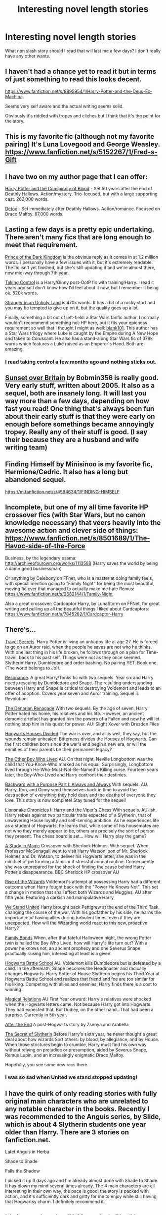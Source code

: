 #+TITLE: Interesting novel length stories

* Interesting novel length stories
:PROPERTIES:
:Author: lordfreakingpenguins
:Score: 10
:DateUnix: 1416118238.0
:DateShort: 2014-Nov-16
:FlairText: Request
:END:
What non slash story should I read that will last me a few days? I don't really have any other wants.


** I haven't had a chance yet to read it but in terms of just something to read this looks decent.

[[https://www.fanfiction.net/s/8895954/1/Harry-Potter-and-the-Deus-Ex-Machina]]

Seems very self aware and the actual writing seems solid.

Obviously it's riddled with tropes and cliches but I think that it's the point for the story.
:PROPERTIES:
:Author: NaughtyGaymer
:Score: 2
:DateUnix: 1416119403.0
:DateShort: 2014-Nov-16
:END:


** This is my favorite fic (although not my favorite pairing) It's Luna Lovegood and George Weasley. [[https://www.fanfiction.net/s/5152267/1/Fred-s-Gift]]
:PROPERTIES:
:Author: fireflyinnocence
:Score: 2
:DateUnix: 1416128384.0
:DateShort: 2014-Nov-16
:END:


** I have two on my author page that I can offer:

[[http://www.harrypotterfanfiction.com/viewstory.php?psid=305303][Harry Potter and the Conspiracy of Blood]] - Set 50 years after the end of Deathly Hallows. Action/mystery. Trio-focused, but with a large supporting cast. 262,000 words.

[[http://www.harrypotterfanfiction.com/viewstory.php?psid=320684][Detox]] - Set immediately after Deathly Hallows. Action/romance. Focused on Draco Malfoy. 97,000 words.
:PROPERTIES:
:Author: cambangst
:Score: 2
:DateUnix: 1416140210.0
:DateShort: 2014-Nov-16
:END:


** Lasting a few days is a pretty epic undertaking. There aren't many fics that are long enough to meet that requirement.

[[https://www.fanfiction.net/s/3766574/1/Prince-of-the-Dark-Kingdom][Prince of the Dark Kingdom]] is the obvious reply as it comes in at 1.2 million words. I personally have a few issues with it, but it's extremely readable. The fic isn't yet finished, but she's still updating it and we're almost there, now mid-way through 7th year.

[[https://www.fanfiction.net/s/2954601/1/Taking-Control][Taking Control]] is a Harry/Ginny post-OotP fic with training!Harry. I read it years ago so I don't know how I'd feel about it now, but I remember it being ok. 520k words.

[[https://www.fanfiction.net/s/1962685/1/A-Stranger-in-an-Unholy-Land][Stranger in an Unholy Land]] is 470k words. It has a bit of a rocky start and you may be tempted to give up on it, but the quality goes up a lot.

Finally, something a bit out of left-field: a Star Wars fanfic author. I normally wouldn't recommend something not-HP here, but it fits your epicness requirement so well that I thought I might as well: [[https://www.fanfiction.net/u/1584073/blank101][blank101]]. This author has a Star Wars trilogy where Luke is caught by the Empire during A New Hope and taken to Coruscant. He also has a stand-along Star Wars fic of 378k words which features a Luke raised as an Emperor's Hand. Both are amazing.
:PROPERTIES:
:Author: Taure
:Score: 2
:DateUnix: 1416142597.0
:DateShort: 2014-Nov-16
:END:

*** I read taking control a few months ago and nothing sticks out.
:PROPERTIES:
:Author: lordfreakingpenguins
:Score: 1
:DateUnix: 1416616008.0
:DateShort: 2014-Nov-22
:END:


** [[http://bobmin.fanficauthors.net/Sunset_Over_Britain/index/][Sunset over Britain]] by Bobmin356 is really good. Very early stuff, written about 2005. It also as a sequel, both are insanely long. It will last you way more than a few days, depending on how fast you read! One thing that's always been fun about their early stuff is that they were early on enough before somethings became annoyingly tropey. Really any of their stuff is good. (I say their because they are a husband and wife writing team)
:PROPERTIES:
:Score: 2
:DateUnix: 1416168755.0
:DateShort: 2014-Nov-16
:END:


** Finding Himself by Minisinoo is my favorite fic, Hermione/Cedric. It also has a long but abandoned sequel.

[[https://m.fanfiction.net/s/4594634/1/FINDING-HIMSELF]]
:PROPERTIES:
:Author: lifelesseyes
:Score: 2
:DateUnix: 1416180682.0
:DateShort: 2014-Nov-17
:END:


** Incomplete, but one of my all time favorite HP crossover fics (with Star Wars, but no canon knowledge necessary) that veers heavily into the awesome action and clever side of things: [[https://www.fanfiction.net/s/8501689/1/The-Havoc-side-of-the-Force]]

Business, by the legendary esama: [[http://archiveofourown.org/works/1113588]] (Harry saves the world by being a damn good businessman)

Or anything by Celebony on FFnet, who is a master at doing family feels, with special mention going to "Family Night" for being the most beautiful, moving fic ever that managed to actually make me hate Remus: [[https://www.fanfiction.net/s/2682144/1/Family-Night]]

Also a great crossover: Cardcaptor Harry, by LunaStorm on FFNet, for great writing and pulling up all the beautiful things I liked about Cardcaptors: [[https://www.fanfiction.net/s/7845282/1/Cardcaptor-Harry]]
:PROPERTIES:
:Author: Beckthebeetle
:Score: 2
:DateUnix: 1416258887.0
:DateShort: 2014-Nov-18
:END:


** There's...

[[https://www.fanfiction.net/s/9622538/1/Travel-Secrets-First][Travel Secrets]]. Harry Potter is living an unhappy life at age 27. He is forced to go on an Auror raid, when the people he saves are not who he thinks. With one last thing in his life broken, he follows through on a plan for Time-travel, back to his past self. Things were not as they once seemed. Slytherin!Harry. Dumbledore and order bashing. No pairing YET. Book one. (The world belongs to Jo!).

[[https://www.fanfiction.net/s/1795399/1/Resonance][Resonance]]. A great Harry/Tonks fic with two sequels. Year six and Harry needs rescuing by Dumbledore and Snape. The resulting understanding between Harry and Snape is critical to destroying Voldemort and leads to an offer of adoption. Covers year seven and Auror training. Sequel is Revolution.

[[https://www.fanfiction.net/s/3473224/1/The-Denarian-Renegade][The Denarian Renagade]] With two sequels. By the age of seven, Harry Potter hated his home, his relatives and his life. However, an ancient demonic artefact has granted him the powers of a Fallen and now he will let nothing stop him in his quest for power. AU: Slight Xover with Dresden Files

[[https://www.fanfiction.net/s/3979062/1/Hogwarts-Houses-Divided][Hogwarts Houses Divided]] The war is over, and all is well, they say, but the wounds remain unhealed. Bitterness divides the Houses of Hogwarts. Can the first children born since the war's end begin a new era, or will the enmities of their parents be their permanent legacy?

[[https://www.fanfiction.net/s/4985330/1/The-Other-Boy-Who-Lived][The Other Boy Who Lived]] AU. On that night, Neville Longbottom was the child that You-Know-Who marked as his equal. Surprisingly, Longbottom lived through He-Who-Must-Not-Be-Named's Killing curse. Fourteen years later, the Boy-Who-Lived and Harry confront their destinies.

[[https://www.fanfiction.net/s/4101650/1/Backward-With-Purpose-Part-I-Always-and-Always][Backward with a Purpose Part I: Always and Always]] With sequels. AU. Harry, Ron, and Ginny send themselves back in time to avoid the destruction of everything they hold dear, and the deaths of everyone they love. This story is now complete! Stay tuned for the sequel!

[[https://www.fanfiction.net/s/10179438/1/Lionsnake-Chronicles-I-Harry-and-the-Viper-s-Chess][Lionsnake Chronicles I: Harry and the Viper's Chess]] With sequels. AU-ish. Harry rebels against two particular traits expected of a Slytherin, that of unwavering House loyalty and self-serving ambition. As he experiences life as a student of Hogwarts, he learns that, while some of his housemates are not who they merely appear to be, others are precisely the sort of person they present. The chess board is set... How will Harry play the game?

[[https://www.fanfiction.net/s/7578572/1/A-Study-in-Magic][A Study in Magic]] Crossover with Sherlock Holmes. With sequel. When Professor McGonagall went to visit Harry Watson, son of Mr. Sherlock Holmes and Dr. Watson, to deliver his Hogwarts letter, she was in the mindset of performing a familiar if stressful annual routine. Consequently she was unprepared for the shock of finding the cause behind Harry Potter's disappearance. BBC Sherlock HP crossover AU

[[https://www.fanfiction.net/s/6254783/1/Rise-of-the-Wizards][Rise of the Wizards]] Voldemort's attempt at possessing Harry had a different outcome when Harry fought back with the "Power He Knows Not". This set a change in motion that shall affect both Wizards and Muggles. AU after fifth year: Featuring a darkish and manipulative Harry

[[https://www.fanfiction.net/s/8764091/1/We-Stand-United][We Stand United]] Harry brought back Pettigrew at the end of the Third Task, changing the course of the war. With his godfather by his side, he learns the importance of having allies during turbulent times, even if they are unexpected. How will the Wizarding world react to this new, proactive Harry?

[[https://www.fanfiction.net/s/7724057/1/Family-Bonds][Family Bonds]] When, after that fateful Halloween night, the wrong Potter twin is hailed the Boy Who Lived, how will Harry's life turn out? With a power he knows not, an ancient prophecy and one Severus Snape practically raising him, interesting at least is a given.

[[https://www.fanfiction.net/s/8379655/1/Hogwarts-Battle-School][Hogwarts Battle School]] AU. Voldemort kills Dumbledore but is defeated by a child. In the aftermath, Snape becomes the Headmaster and radically changes Hogwarts. Harry Potter of House Slytherin begins his Third Year at Hogwarts Battle School and realizes that friend and foe are too similar for his liking. Competing with allies and enemies, Harry finds there is a cost to winning.

[[https://www.fanfiction.net/s/3446796/1/Magical-Relations][Magical Relations]] AU First Year onward: Harry's relatives were shocked when the Hogwarts letters came. Not because Harry got into Hogwarts. They had expected that. But Dudley, on the other hand...That had been a surprise. Currently in 5th year.

[[https://www.fanfiction.net/s/282139/1/After-the-End][After the End]] A post-Hogwarts story by Zsenya and Arabella

[[http://archiveofourown.org/works/2256621/chapters/5028641][The Secret of Slytherin]] Before Harry's sixth year, he never thought a great deal about how wizards Sort others: by blood, by allegiance, and by House. When those strictures begin to crumble, Harry must find his own way without relying on prejudice or presumption, aided by Severus Snape, Remus Lupin, and an increasingly enigmatic Draco Malfoy.

Hopefully, you see some new recs there.
:PROPERTIES:
:Author: mlcor87
:Score: 2
:DateUnix: 1416279028.0
:DateShort: 2014-Nov-18
:END:

*** I was so sad when United we stand stopped updating!
:PROPERTIES:
:Author: lordfreakingpenguins
:Score: 1
:DateUnix: 1416615896.0
:DateShort: 2014-Nov-22
:END:


** I have the quirk of only reading stories with fully original main characters who are unrelated to any notable character in the books. Recently I was recommended to the Anguis series, by Slide, which is about 4 Slytherin students one year older than Harry. There are 3 stories on fanfiction.net.

Latet Anguis in Herba

Shade to Shade

Falls the Shadow

I picked it up 3 days ago and I'm already almost done with Shade to Shade. It has blown my mind several times already. The 4 main characters are all interesting in their own way, the pace is good, the story is packed with action, and it's sufficiently dark and gritty for me to enjoy while still having that Hogwartsy charm. I definitely recommend it.
:PROPERTIES:
:Author: Eorel
:Score: 1
:DateUnix: 1416226873.0
:DateShort: 2014-Nov-17
:END:


** It's incomplete, but "A Marauder's Plan" by CatsAreCool - [[https://www.fanfiction.net/s/8045114/1/A-Marauder-s-Plan]] is excellent. (Incomplete, but updated fairly regularly)

Muggledad has a variety of novel-length H/Hr fics, if those are your thing. Bobmin (mentioned below for Sunset Over Britain and on ff.net here - [[https://www.fanfiction.net/u/777540/Bobmin356]]) has some more recent stuff that is also fun.
:PROPERTIES:
:Author: fsaco
:Score: 1
:DateUnix: 1416379034.0
:DateShort: 2014-Nov-19
:END:


** [[https://www.fanfiction.net/s/7453087/1/Pride-of-Time][Pride of Time]] and [[https://www.fanfiction.net/s/8708497/1/Divide-of-Time][Divide of Time]] are both excellent HG/SS stories involving time travel.
:PROPERTIES:
:Author: ana1992
:Score: 1
:DateUnix: 1416446027.0
:DateShort: 2014-Nov-20
:END:

